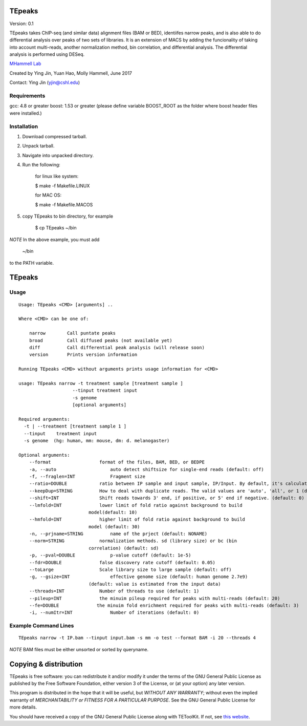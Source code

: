 TEpeaks
=========

Version: 0.1

TEpeaks takes ChIP-seq (and similar data) alignment files (BAM or BED),
identiifes narrow peaks, and is also able to do differential analysis over
peaks of two sets of libraries. It is an extension of MACS by adding the
funcionality of taking into account multi-reads, another normalization
method, bin correlation, and differential analysis. The differential
analysis is performed using DESeq. 


`MHammell Lab <http://hammelllab.labsites.cshl.edu/software>`_

Created by Ying Jin, Yuan Hao, Molly Hammell, June 2017

Contact: Ying Jin (yjin@cshl.edu)

Requirements
------------

gcc:       4.8 or greater 
boost:     1.53 or greater (please define variable BOOST_ROOT as the folder where boost header files were installed.)  


Installation
------------

1. Download compressed tarball.
2. Unpack tarball.
3. Navigate into unpacked directory.
4. Run the following:

    for linux like system:

    $ make -f Makefile.LINUX

    for MAC OS:

    $ make -f Makefile.MACOS  

5. copy TEpeaks to bin directory, for example

    $ cp TEpeaks ~/bin

*NOTE* In the above example, you must add

    ~/bin

to the PATH variable.

TEpeaks
=========

Usage
---------

::

    Usage: TEpeaks <CMD> [arguments] ..

    Where <CMD> can be one of:

        narrow        Call puntate peaks 
        broad         Call diffused peaks (not available yet)
        diff          Call differential peak analysis (will release soon)
        version       Prints version information

    Running TEpeaks <CMD> without arguments prints usage information for <CMD>

    usage: TEpeaks narrow -t treatment sample [treatment sample ] 
                        --tinput treatment input
                        -s genome  
                        [optional arguments]

    Required arguments:
      -t | --treatment [treatment sample 1 ]
      --tinput    treatment input 
      -s genome  (hg: human, mm: mouse, dm: d. melanogaster)

    Optional arguments:
        --format                  format of the files, BAM, BED, or BEDPE
        -a, --auto                    auto detect shiftsize for single-end reads (default: off)
        -f, --fraglen=INT             Fragment size 
        --ratio=DOUBLE            ratio between IP sample and input sample, IP/Input. By default, it's calculated from the data, but can also be set by user.  
        --keepDup=STRING          How to deal with duplicate reads. The valid values are 'auto', 'all', or 1 (default: auto)
        --shift=INT               Shift reads towards 3' end, if positive, or 5' end if negative. (default: 0)
        --lmfold=INT              lower limit of fold ratio against background to build
                              model(default: 10)
        --hmfold=INT              higher limit of fold ratio against background to build
                              model (default: 30)
        -n, --prjname=STRING          name of the prject (default: NONAME)
        --norm=STRING             normalization methods. sd (library size) or bc (bin
                              correlation) (default: sd)
        -p, --pval=DOUBLE             p-value cutoff (default: 1e-5)
        --fdr=DOUBLE              false discovery rate cutoff (default: 0.05)
        --toLarge                 Scale library size to large sample (default: off)
        -g, --gsize=INT               effective genome size (default: human genome 2.7e9)
                              (default: value is estimated from the input data)
        --threads=INT             Number of threads to use (default: 1)
        --pileup=INT              the minuim pileup required for peaks with multi-reads (default: 20)
        --fe=DOUBLE              the minuim fold enrichment required for peaks with multi-reads (default: 3)
        -i, --numItr=INT              Number of iterations (default: 0)


Example Command Lines
----------------------

::

    TEpeaks narrow -t IP.bam --tinput input.bam -s mm -o test --format BAM -i 20 --threads 4


*NOTE* BAM files must be either unsorted or sorted by queryname. 


Copying & distribution
======================


TEpeaks is free software: you can redistribute it and/or modify
it under the terms of the GNU General Public License as published by
the Free Software Foundation, either version 3 of the License, or
(at your option) any later version.

This program is distributed in the hope that it will be useful,
but *WITHOUT ANY WARRANTY*; without even the implied warranty of
*MERCHANTABILITY or FITNESS FOR A PARTICULAR PURPOSE*.  See the
GNU General Public License for more details.

You should have received a copy of the GNU General Public License
along with TEToolKit.  If not, see `this website <http://www.gnu.org/licenses/>`_.


